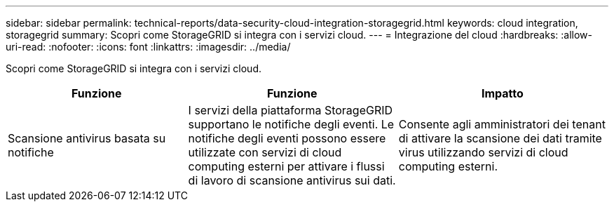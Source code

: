 ---
sidebar: sidebar 
permalink: technical-reports/data-security-cloud-integration-storagegrid.html 
keywords: cloud integration, storagegrid 
summary: Scopri come StorageGRID si integra con i servizi cloud. 
---
= Integrazione del cloud
:hardbreaks:
:allow-uri-read: 
:nofooter: 
:icons: font
:linkattrs: 
:imagesdir: ../media/


[role="lead"]
Scopri come StorageGRID si integra con i servizi cloud.

[cols="30,35,35"]
|===
| Funzione | Funzione | Impatto 


| Scansione antivirus basata su notifiche | I servizi della piattaforma StorageGRID supportano le notifiche degli eventi. Le notifiche degli eventi possono essere utilizzate con servizi di cloud computing esterni per attivare i flussi di lavoro di scansione antivirus sui dati. | Consente agli amministratori dei tenant di attivare la scansione dei dati tramite virus utilizzando servizi di cloud computing esterni. 
|===